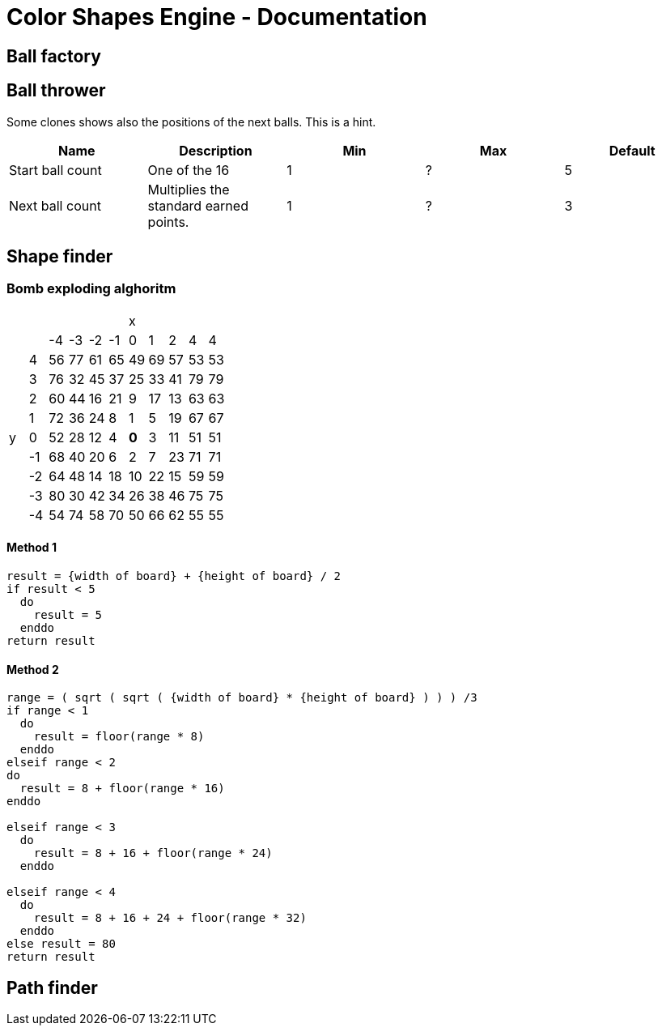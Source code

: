 = Color Shapes Engine - Documentation

////
weight=800
////

////
+++
title = "About"
date = "2023-05-09"
menu = "main"
+++
////

== Ball factory

== Ball thrower

Some clones shows also the positions of the next balls. This is a hint.

|===
| Name | Description | Min | Max | Default

| Start ball count | One of the 16 | 1 | ? | 5
| Next ball count | Multiplies the standard earned points. | 1 | ? | 3
|===

== Shape finder

=== Bomb exploding alghoritm

|===
|  |  |  |  |  |  | x  |  |  |  | 
|  |  | -4 | -3 | -2 | -1 | 0 | 1 | 2 | 4 | 4
|  | 4 | 56 | 77 | 61 | 65 | 49 | 69 | 57 | 53 | 53
|  | 3 | 76 | 32 | 45 | 37 | 25 | 33 | 41 | 79 | 79
|  | 2 | 60 | 44 | 16 | 21 | 9 | 17 | 13 | 63 | 63
|  | 1 | 72 | 36 | 24 | 8 | 1 | 5 | 19 | 67 | 67
| y  | 0 | 52 | 28 | 12 | 4 | *0* | 3 | 11 | 51 | 51
|  | -1 | 68 | 40 | 20 | 6 | 2 | 7 | 23 | 71 | 71
|  | -2 | 64 | 48 | 14 | 18 | 10 | 22 | 15 | 59 | 59
|  | -3 | 80 | 30 | 42 | 34 | 26 | 38 | 46 | 75 | 75
|  | -4 | 54 | 74 | 58 | 70 | 50 | 66 | 62 | 55 | 55
|===

==== Method 1

----
result = {width of board} + {height of board} / 2
if result < 5
  do
    result = 5
  enddo
return result
----

==== Method 2 

----
range = ( sqrt ( sqrt ( {width of board} * {height of board} ) ) ) /3
if range < 1
  do
    result = floor(range * 8)
  enddo
elseif range < 2
do
  result = 8 + floor(range * 16)
enddo

elseif range < 3
  do
    result = 8 + 16 + floor(range * 24)
  enddo

elseif range < 4
  do
    result = 8 + 16 + 24 + floor(range * 32)
  enddo
else result = 80
return result
----

== Path finder

